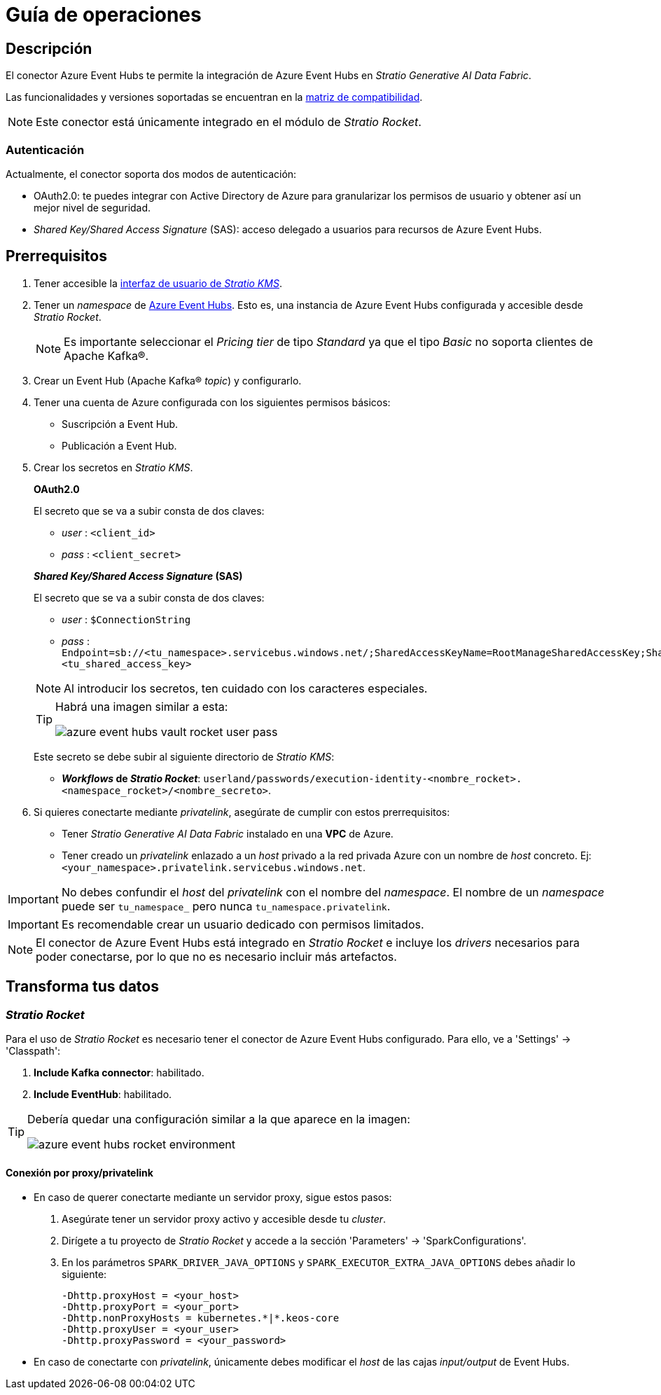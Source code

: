 = Guía de operaciones

== Descripción

El conector Azure Event Hubs te permite la integración de Azure Event Hubs en _Stratio Generative AI Data Fabric_.

Las funcionalidades y versiones soportadas se encuentran en la xref:azure-event-hubs:compatibility-matrix.adoc[matriz de compatibilidad].

NOTE: Este conector está únicamente integrado en el módulo de _Stratio Rocket_.

=== Autenticación

Actualmente, el conector soporta dos modos de autenticación:

* OAuth2.0: te puedes integrar con Active Directory de Azure para granularizar los permisos de usuario y obtener así un mejor nivel de seguridad.
* _Shared Key/Shared Access Signature_ (SAS): acceso delegado a usuarios para recursos de Azure Event Hubs.

== Prerrequisitos

. Tener accesible la xref:ROOT:quick-start-guide.adoc[interfaz de usuario de _Stratio KMS_].
. Tener un _namespace_ de https://azure.microsoft.com/en-us/products/event-hubs[Azure Event Hubs]. Esto es, una instancia de Azure Event Hubs configurada y accesible desde _Stratio Rocket_.
+
NOTE: Es importante seleccionar el _Pricing tier_ de tipo _Standard_ ya que el tipo _Basic_ no soporta clientes de Apache Kafka®.

. Crear un Event Hub (Apache Kafka® _topic_) y configurarlo.
. Tener una cuenta de Azure configurada con los siguientes permisos básicos:
** Suscripción a Event Hub.
** Publicación a Event Hub.

. Crear los secretos en _Stratio KMS_.
+
--
*OAuth2.0*

El secreto que se va a subir consta de dos claves:

* _user_ : `<client_id>`
* _pass_ : `<client_secret>`

*_Shared Key/Shared Access Signature_ (SAS)*

El secreto que se va a subir consta de dos claves:

* _user_ : `$ConnectionString`
* _pass_ : `Endpoint=sb://<tu_namespace>.servicebus.windows.net/;SharedAccessKeyName=RootManageSharedAccessKey;SharedAccessKey=<tu_shared_access_key>`
--
+
NOTE: Al introducir los secretos, ten cuidado con los caracteres especiales.
+
[TIP]
====
Habrá una imagen similar a esta:

image::azure-event-hubs-vault-rocket-user-pass.png[]

====
+
Este secreto se debe subir al siguiente directorio de _Stratio KMS_:

** *_Workflows_ de _Stratio Rocket_*: `userland/passwords/execution-identity-<nombre_rocket>.<namespace_rocket>/<nombre_secreto>`.
+
. Si quieres conectarte mediante _privatelink_, asegúrate de cumplir con estos prerrequisitos:
** Tener _Stratio Generative AI Data Fabric_ instalado en una *VPC* de Azure.
** Tener creado un _privatelink_ enlazado a un _host_ privado a la red privada Azure con un nombre de _host_ concreto. Ej: `<your_namespace>.privatelink.servicebus.windows.net`.

IMPORTANT: No debes confundir el _host_ del _privatelink_ con el nombre del _namespace_. El nombre de un _namespace_ puede ser `tu_namespace_` pero nunca `tu_namespace.privatelink`.

IMPORTANT: Es recomendable crear un usuario dedicado con permisos limitados.

NOTE: El conector de Azure Event Hubs está integrado en _Stratio Rocket_ e incluye los _drivers_ necesarios para poder conectarse, por lo que no es necesario incluir más artefactos.

== Transforma tus datos

=== _Stratio Rocket_

Para el uso de _Stratio Rocket_ es necesario tener el conector de Azure Event Hubs configurado. Para ello, ve a 'Settings' -> 'Classpath':

. *Include Kafka connector*: habilitado.
. *Include EventHub*: habilitado.

[TIP]
====
Debería quedar una configuración similar a la que aparece en la imagen:

image::azure-event-hubs-rocket-environment.png[]

====

==== Conexión por proxy/privatelink

* En caso de querer conectarte mediante un servidor proxy, sigue estos pasos:
+
. Asegúrate tener un servidor proxy activo y accesible desde tu _cluster_.
. Dirígete a tu proyecto de _Stratio Rocket_ y accede a la sección 'Parameters' -> 'SparkConfigurations'.
. En los parámetros `SPARK_DRIVER_JAVA_OPTIONS` y `SPARK_EXECUTOR_EXTRA_JAVA_OPTIONS` debes añadir lo siguiente:
+
[source,bash]
----
-Dhttp.proxyHost = <your_host>
-Dhttp.proxyPort = <your_port>
-Dhttp.nonProxyHosts = kubernetes.*|*.keos-core
-Dhttp.proxyUser = <your_user>
-Dhttp.proxyPassword = <your_password>
----

* En caso de conectarte con _privatelink_, únicamente debes modificar el _host_ de las cajas _input/output_ de Event Hubs.
